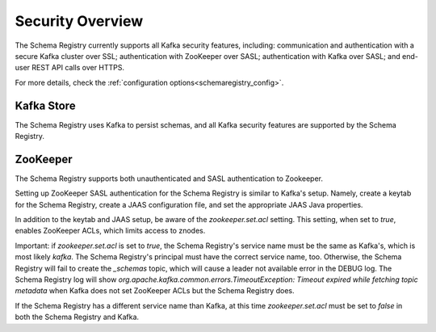 .. _schemaregistry_security:

Security Overview
-----------------
The Schema Registry currently supports all Kafka security features, including: communication and authentication with a
secure Kafka cluster over SSL; authentication with ZooKeeper over SASL; authentication with Kafka over SASL; and
end-user REST API calls over HTTPS.

For more details, check the :ref:`configuration options<schemaregistry_config>`.

Kafka Store
~~~~~~~~~~~
The Schema Registry uses Kafka to persist schemas, and all Kafka security features are supported by the Schema Registry.

ZooKeeper
~~~~~~~~~
The Schema Registry supports both unauthenticated and SASL authentication to Zookeeper.

Setting up ZooKeeper SASL authentication for the Schema Registry is similar to Kafka's setup. Namely,
create a keytab for the Schema Registry, create a JAAS configuration file, and set the appropriate JAAS Java properties.

In addition to the keytab and JAAS setup, be aware of the `zookeeper.set.acl` setting. This setting, when set to `true`,
enables ZooKeeper ACLs, which limits access to znodes.

Important: if `zookeeper.set.acl` is set to `true`, the Schema Registry's service name must be the same as Kafka's, which
is most likely `kafka`. The Schema Registry's principal must have the correct service name, too. Otherwise, the Schema
Registry will fail to create the `_schemas` topic, which will cause a leader not available error in the DEBUG log.
The Schema Registry log will show `org.apache.kafka.common.errors.TimeoutException: Timeout expired while fetching topic metadata`
when Kafka does not set ZooKeeper ACLs but the Schema Registry does.

If the Schema Registry has a different service name than Kafka, at this time `zookeeper.set.acl` must be set to `false`
in both the Schema Registry and Kafka.
